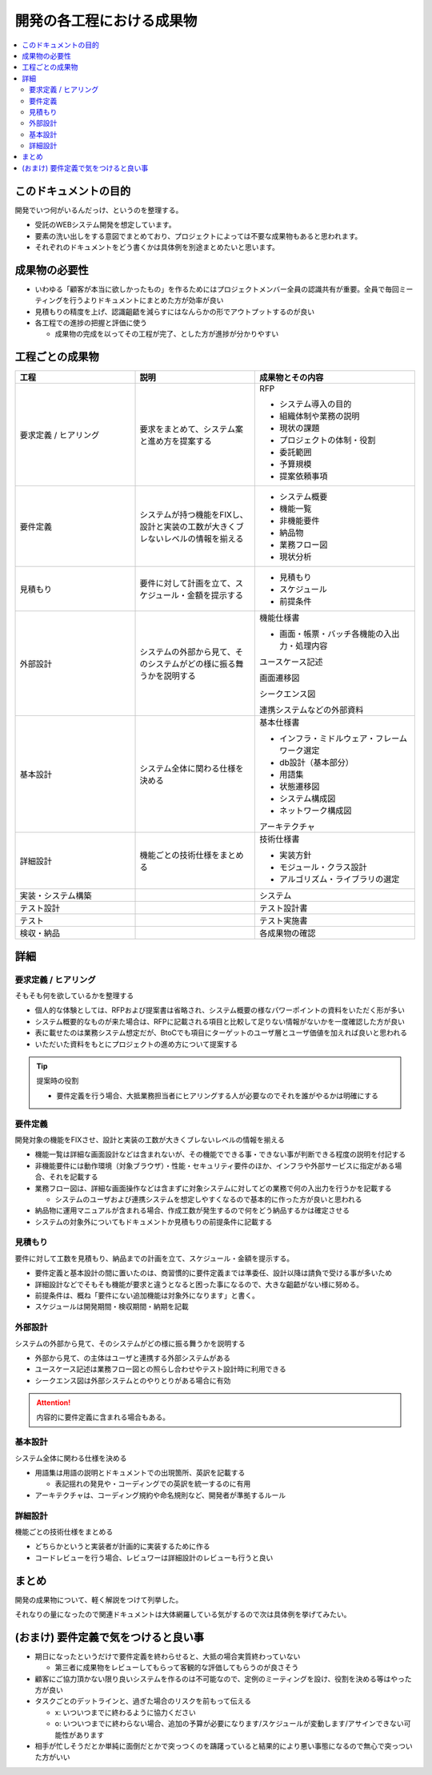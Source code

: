 .. post:: 2019-07-01
  :tags: 要件定義
  :category: 受託開発

==============================
開発の各工程における成果物
==============================

.. contents::
  :local:

このドキュメントの目的
=======================

開発でいつ何がいるんだっけ、というのを整理する。

- 受託のWEBシステム開発を想定しています。
- 要素の洗い出しをする意図でまとめており、プロジェクトによっては不要な成果物もあると思われます。
- それぞれのドキュメントをどう書くかは具体例を別途まとめたいと思います。

成果物の必要性
===============

- いわゆる「顧客が本当に欲しかったもの」を作るためにはプロジェクトメンバー全員の認識共有が重要。全員で毎回ミーティングを行うよりドキュメントにまとめた方が効率が良い
- 見積もりの精度を上げ、認識齟齬を減らすにはなんらかの形でアウトプットするのが良い
- 各工程での進捗の把握と評価に使う

  - 成果物の完成を以ってその工程が完了、とした方が進捗が分かりやすい

工程ごとの成果物
=================

.. list-table::
  :header-rows: 1
  :widths: 30, 30, 40

  - - 工程
    - 説明
    - 成果物とその内容
  - - 要求定義 / ヒアリング
    - 要求をまとめて、システム案と進め方を提案する
    - RFP

      - システム導入の目的
      - 組織体制や業務の説明
      - 現状の課題
      - プロジェクトの体制・役割
      - 委託範囲
      - 予算規模
      - 提案依頼事項

  - - 要件定義
    - システムが持つ機能をFIXし、設計と実装の工数が大きくブレないレベルの情報を揃える
    - * システム概要
      * 機能一覧
      * 非機能要件
      * 納品物
      * 業務フロー図
      * 現状分析

  - - 見積もり
    - 要件に対して計画を立て、スケジュール・金額を提示する
    - * 見積もり
      * スケジュール
      * 前提条件

  - - 外部設計
    - システムの外部から見て、そのシステムがどの様に振る舞うかを説明する
    - 機能仕様書

      * 画面・帳票・バッチ各機能の入出力・処理内容

      ユースケース記述

      画面遷移図

      シークエンス図

      連携システムなどの外部資料

  - - 基本設計
    - システム全体に関わる仕様を決める
    - 基本仕様書

      * インフラ・ミドルウェア・フレームワーク選定
      * db設計（基本部分）
      * 用語集
      * 状態遷移図
      * システム構成図
      * ネットワーク構成図

      アーキテクチャ

  - - 詳細設計
    - 機能ごとの技術仕様をまとめる
    - 技術仕様書

      * 実装方針
      * モジュール・クラス設計
      * アルゴリズム・ライブラリの選定

  - - 実装・システム構築
    -
    - システム
  - - テスト設計
    -
    - テスト設計書
  - - テスト
    -
    - テスト実施書
  - - 検収・納品
    -
    - 各成果物の確認

詳細
=====

要求定義 / ヒアリング
--------------------------

そもそも何を欲しているかを整理する

- 個人的な体験としては、RFPおよび提案書は省略され、システム概要の様なパワーポイントの資料をいただく形が多い
- システム概要的なものが来た場合は、RFPに記載される項目と比較して足りない情報がないかを一度確認した方が良い
- 表に載せたのは業務システム想定だが、BtoCでも項目にターゲットのユーザ層とユーザ価値を加えれば良いと思われる
- いただいた資料をもとにプロジェクトの進め方について提案する

.. tip::

  提案時の役割

  - 要件定義を行う場合、大抵業務担当者にヒアリングする人が必要なのでそれを誰がやるかは明確にする

要件定義
----------

開発対象の機能をFIXさせ、設計と実装の工数が大きくブレないレベルの情報を揃える

- 機能一覧は詳細な画面設計などは含まれないが、その機能でできる事・できない事が判断できる程度の説明を付記する
- 非機能要件には動作環境（対象ブラウザ）・性能・セキュリティ要件のほか、インフラや外部サービスに指定がある場合、それを記載する
- 業務フロー図は、詳細な画面操作などは含まずに対象システムに対してどの業務で何の入出力を行うかを記載する

  - システムのユーザおよび連携システムを想定しやすくなるので基本的に作った方が良いと思われる

- 納品物に運用マニュアルが含まれる場合、作成工数が発生するので何をどう納品するかは確定させる
- システムの対象外についてもドキュメントか見積もりの前提条件に記載する

見積もり
----------

要件に対して工数を見積もり、納品までの計画を立て、スケジュール・金額を提示する。

- 要件定義と基本設計の間に置いたのは、商習慣的に要件定義までは準委任、設計以降は請負で受ける事が多いため
- 詳細設計などでそもそも機能が要求と違うとなると困った事になるので、大きな齟齬がない様に努める。
- 前提条件は、概ね「要件にない追加機能は対象外になります」と書く。
- スケジュールは開発期間・検収期間・納期を記載

外部設計
--------

システムの外部から見て、そのシステムがどの様に振る舞うかを説明する

- 外部から見て、の主体はユーザと連携する外部システムがある
- ユースケース記述は業務フロー図との照らし合わせやテスト設計時に利用できる
- シークエンス図は外部システムとのやりとりがある場合に有効

.. attention::

  内容的に要件定義に含まれる場合もある。

基本設計
---------

システム全体に関わる仕様を決める

- 用語集は用語の説明とドキュメントでの出現箇所、英訳を記載する

  - 表記揺れの発見や・コーディングでの英訳を統一するのに有用

- アーキテクチャは、コーディング規約や命名規則など、開発者が準拠するルール

詳細設計
----------

機能ごとの技術仕様をまとめる

- どちらかというと実装者が計画的に実装するために作る
- コードレビューを行う場合、レビュワーは詳細設計のレビューも行うと良い

まとめ
=======

開発の成果物について、軽く解説をつけて列挙した。

それなりの量になったので関連ドキュメントは大体網羅している気がするので次は具体例を挙げてみたい。

(おまけ) 要件定義で気をつけると良い事
=========================================

- 期日になったというだけで要件定義を終わらせると、大抵の場合実質終わっていない

  - 第三者に成果物をレビューしてもらって客観的な評価してもらうのが良さそう

- 顧客にご協力頂かない限り良いシステムを作るのは不可能なので、定例のミーティングを設け、役割を決める等はやった方が良い
- タスクごとのデットラインと、過ぎた場合のリスクを前もって伝える

  - x: いついつまでに終わるように協力ください
  - o: いついつまでに終わらない場合、追加の予算が必要になります/スケジュールが変動します/アサインできない可能性があります

- 相手が忙しそうだとか単純に面倒だとかで突っつくのを躊躇っていると結果的により悪い事態になるので無心で突っついた方がいい
